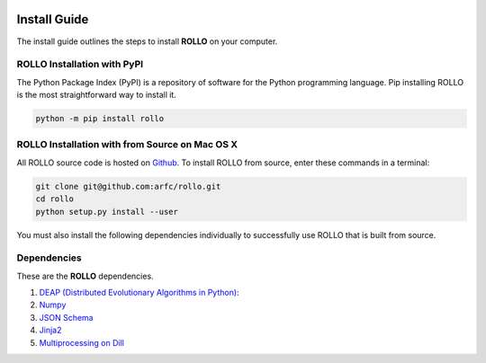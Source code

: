 .. _install:

.. image:: pics/rollo-logo.png
  :width: 450
  :alt: rollo-logo

===================
Install Guide
===================

The install guide outlines the steps to install **ROLLO** on your computer. 

----------------------------
ROLLO Installation with PyPI
----------------------------
The Python Package Index (PyPI) is a repository of software for the Python 
programming language. Pip installing ROLLO is the most straightforward way to install 
it. 

.. code-block:: sh
  
  python -m pip install rollo

-----------------------------------------------
ROLLO Installation with from Source on Mac OS X
-----------------------------------------------
All ROLLO source code is hosted on `Github <https://github.com/arfc/rollo/>`_. 
To install ROLLO from source, enter these commands in a terminal: 

.. code-block:: sh

  git clone git@github.com:arfc/rollo.git
  cd rollo 
  python setup.py install --user

You must also install the following dependencies individually to successfully use 
ROLLO that is built from source. 

------------
Dependencies
------------

These are the **ROLLO** dependencies.

1) `DEAP (Distributed Evolutionary Algorithms in Python) <https://deap.readthedocs.io/en/master/>`_:

2) `Numpy <https://numpy.org/>`_

3) `JSON Schema <https://json-schema.org/>`_

4) `Jinja2 <https://jinja2docs.readthedocs.io/en/stable/>`_

5) `Multiprocessing on Dill <https://pypi.org/project/multiprocessing_on_dill/>`_


